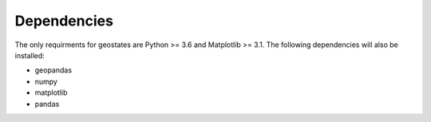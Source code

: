 ##################
Dependencies
##################

The only requirments for geostates are Python >= 3.6 and Matplotlib >= 3.1. The following
dependencies will also be installed:

- geopandas
- numpy
- matplotlib
- pandas
